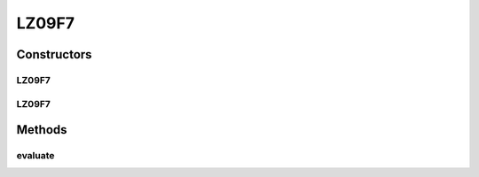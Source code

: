 .. java:import:: org.uma.jmetal.problem.impl AbstractDoubleProblem

.. java:import:: org.uma.jmetal.solution DoubleSolution

.. java:import:: org.uma.jmetal.util JMetalException

.. java:import:: java.util ArrayList

.. java:import:: java.util List

LZ09F7
======

.. java:package:: org.uma.jmetal.problem.multiobjective.lz09
   :noindex:

.. java:type:: @SuppressWarnings public class LZ09F7 extends AbstractDoubleProblem

   Class representing problem LZ09F7

Constructors
------------
LZ09F7
^^^^^^

.. java:constructor:: public LZ09F7()
   :outertype: LZ09F7

   Creates a default LZ09F7 problem (10 variables and 2 objectives)

LZ09F7
^^^^^^

.. java:constructor:: public LZ09F7(Integer ptype, Integer dtype, Integer ltype) throws JMetalException
   :outertype: LZ09F7

   Creates a LZ09F7 problem instance

Methods
-------
evaluate
^^^^^^^^

.. java:method:: public void evaluate(DoubleSolution solution)
   :outertype: LZ09F7

   Evaluate() method

